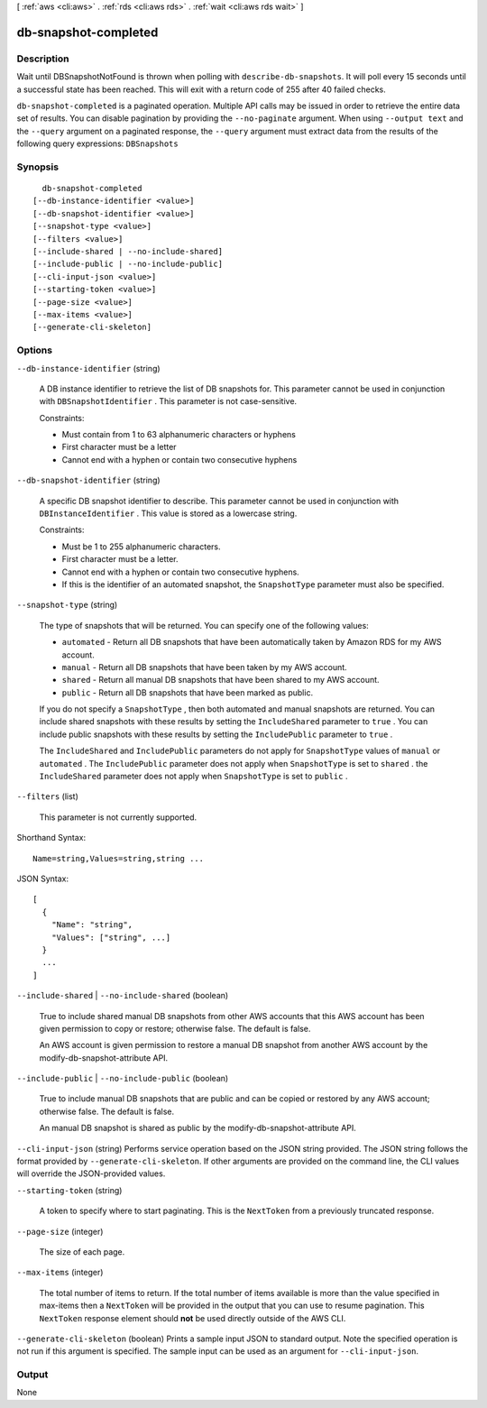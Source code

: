 [ :ref:`aws <cli:aws>` . :ref:`rds <cli:aws rds>` . :ref:`wait <cli:aws rds wait>` ]

.. _cli:aws rds wait db-snapshot-completed:


*********************
db-snapshot-completed
*********************



===========
Description
===========

Wait until DBSnapshotNotFound is thrown when polling with ``describe-db-snapshots``. It will poll every 15 seconds until a successful state has been reached. This will exit with a return code of 255 after 40 failed checks.

``db-snapshot-completed`` is a paginated operation. Multiple API calls may be issued in order to retrieve the entire data set of results. You can disable pagination by providing the ``--no-paginate`` argument.
When using ``--output text`` and the ``--query`` argument on a paginated response, the ``--query`` argument must extract data from the results of the following query expressions: ``DBSnapshots``


========
Synopsis
========

::

    db-snapshot-completed
  [--db-instance-identifier <value>]
  [--db-snapshot-identifier <value>]
  [--snapshot-type <value>]
  [--filters <value>]
  [--include-shared | --no-include-shared]
  [--include-public | --no-include-public]
  [--cli-input-json <value>]
  [--starting-token <value>]
  [--page-size <value>]
  [--max-items <value>]
  [--generate-cli-skeleton]




=======
Options
=======

``--db-instance-identifier`` (string)


  A DB instance identifier to retrieve the list of DB snapshots for. This parameter cannot be used in conjunction with ``DBSnapshotIdentifier`` . This parameter is not case-sensitive. 

   

  Constraints:

   

   
  * Must contain from 1 to 63 alphanumeric characters or hyphens
   
  * First character must be a letter
   
  * Cannot end with a hyphen or contain two consecutive hyphens
   

  

``--db-snapshot-identifier`` (string)


  A specific DB snapshot identifier to describe. This parameter cannot be used in conjunction with ``DBInstanceIdentifier`` . This value is stored as a lowercase string. 

   

  Constraints:

   

   
  * Must be 1 to 255 alphanumeric characters.
   
  * First character must be a letter.
   
  * Cannot end with a hyphen or contain two consecutive hyphens.
   
  * If this is the identifier of an automated snapshot, the ``SnapshotType`` parameter must also be specified.
   

  

``--snapshot-type`` (string)


  The type of snapshots that will be returned. You can specify one of the following values:

   

   
  * ``automated`` - Return all DB snapshots that have been automatically taken by Amazon RDS for my AWS account.
   
  * ``manual`` - Return all DB snapshots that have been taken by my AWS account.
   
  * ``shared`` - Return all manual DB snapshots that have been shared to my AWS account.
   
  * ``public`` - Return all DB snapshots that have been marked as public.
   

   

  If you do not specify a ``SnapshotType`` , then both automated and manual snapshots are returned. You can include shared snapshots with these results by setting the ``IncludeShared`` parameter to ``true`` . You can include public snapshots with these results by setting the ``IncludePublic`` parameter to ``true`` .

   

  The ``IncludeShared`` and ``IncludePublic`` parameters do not apply for ``SnapshotType`` values of ``manual`` or ``automated`` . The ``IncludePublic`` parameter does not apply when ``SnapshotType`` is set to ``shared`` . the ``IncludeShared`` parameter does not apply when ``SnapshotType`` is set to ``public`` .

  

``--filters`` (list)


  This parameter is not currently supported.

  



Shorthand Syntax::

    Name=string,Values=string,string ...




JSON Syntax::

  [
    {
      "Name": "string",
      "Values": ["string", ...]
    }
    ...
  ]



``--include-shared`` | ``--no-include-shared`` (boolean)


  True to include shared manual DB snapshots from other AWS accounts that this AWS account has been given permission to copy or restore; otherwise false. The default is false.

   

  An AWS account is given permission to restore a manual DB snapshot from another AWS account by the  modify-db-snapshot-attribute API.

  

``--include-public`` | ``--no-include-public`` (boolean)


  True to include manual DB snapshots that are public and can be copied or restored by any AWS account; otherwise false. The default is false.

   

  An manual DB snapshot is shared as public by the  modify-db-snapshot-attribute API.

  

``--cli-input-json`` (string)
Performs service operation based on the JSON string provided. The JSON string follows the format provided by ``--generate-cli-skeleton``. If other arguments are provided on the command line, the CLI values will override the JSON-provided values.

``--starting-token`` (string)
 

  A token to specify where to start paginating. This is the ``NextToken`` from a previously truncated response.

   

``--page-size`` (integer)
 

  The size of each page.

   

  

  

``--max-items`` (integer)
 

  The total number of items to return. If the total number of items available is more than the value specified in max-items then a ``NextToken`` will be provided in the output that you can use to resume pagination. This ``NextToken`` response element should **not** be used directly outside of the AWS CLI.

   

``--generate-cli-skeleton`` (boolean)
Prints a sample input JSON to standard output. Note the specified operation is not run if this argument is specified. The sample input can be used as an argument for ``--cli-input-json``.



======
Output
======

None